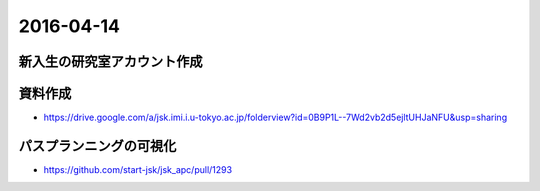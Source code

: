 2016-04-14
==========

新入生の研究室アカウント作成
----------------------------


資料作成
--------

- https://drive.google.com/a/jsk.imi.i.u-tokyo.ac.jp/folderview?id=0B9P1L--7Wd2vb2d5ejltUHJaNFU&usp=sharing


パスプランニングの可視化
------------------------

- https://github.com/start-jsk/jsk_apc/pull/1293
